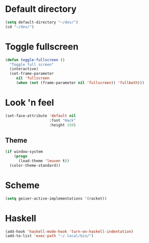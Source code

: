 * Default directory
#+begin_src emacs-lisp
  (setq default-directory "~/dev/")
  (cd "~/dev/")
#+end_src
* Toggle fullscreen
#+begin_src emacs-lisp
(defun toggle-fullscreen ()
  "Toggle full screen"
  (interactive)
  (set-frame-parameter
     nil 'fullscreen
     (when (not (frame-parameter nil 'fullscreen)) 'fullboth)))
#+end_src

* Look 'n feel
#+begin_src emacs-lisp
  (set-face-attribute 'default nil
                      :font "Hack"
                      :height 150)
#+end_src
** Theme
#+BEGIN_SRC emacs-lisp
  (if window-system
      (progn
        (load-theme 'leuven t))
    (color-theme-standard))
#+END_SRC

* Scheme
#+BEGIN_SRC emacs-lisp
  (setq geiser-active-implementations '(racket))
#+END_SRC
* Haskell
#+BEGIN_SRC emacs-lisp
  (add-hook 'haskell-mode-hook 'turn-on-haskell-indentation)
  (add-to-list 'exec-path "~/.local/bin/")
#+END_SRC
